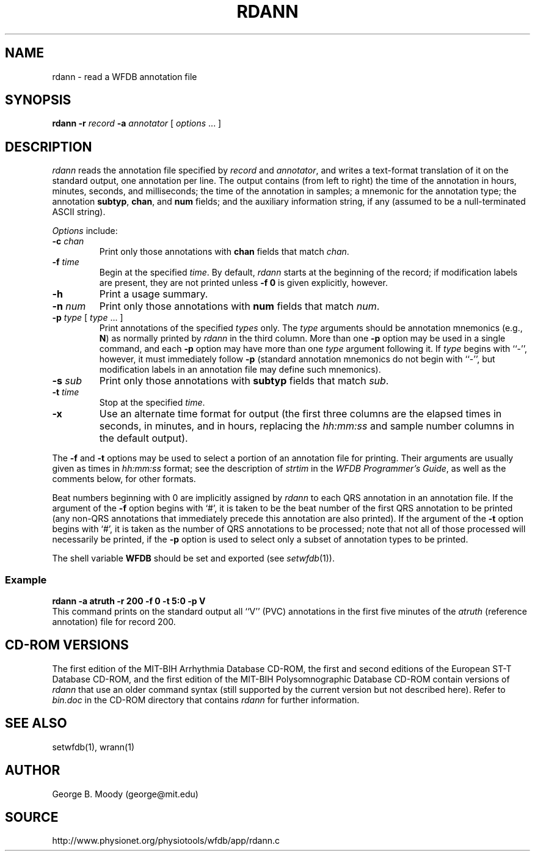 .TH RDANN 1 "11 January 2000" "WFDB software 10.0" "WFDB applications"
.SH NAME
rdann \- read a WFDB annotation file
.SH SYNOPSIS
\fBrdann -r \fIrecord\fB -a \fIannotator\fR [ \fIoptions\fR ... ]
.SH DESCRIPTION
\fIrdann\fR reads the annotation file specified by \fIrecord\fR and
\fIannotator\fR, and writes a text-format translation of it on the standard
output, one annotation per line.  The output contains (from left to
right) the time of the annotation in hours, minutes, seconds, and
milliseconds; the time of the annotation in samples; a mnemonic for
the annotation type; the annotation \fBsubtyp\fR, \fBchan\fR, and
\fBnum\fR fields; and the auxiliary information string, if any
(assumed to be a null-terminated ASCII string).
.PP
\fIOptions\fR include:
.TP
\fB-c\fI chan\fR
Print only those annotations with \fBchan\fR fields that match \fIchan\fR.
.TP
\fB-f\fI time\fR
Begin at the specified \fItime\fR.  By default, \fIrdann\fR starts at the
beginning of the record;  if modification labels are present, they are not
printed unless \fB-f 0\fR is given explicitly, however.
.TP
\fB-h\fR
Print a usage summary.
.TP
\fB-n\fI num\fR
Print only those annotations with \fBnum\fR fields that match \fInum\fR.
.TP
\fB-p\fI type\fR [ \fItype\fR ... ]
Print annotations of the specified \fItypes\fR only.  The \fItype\fR arguments
should be annotation mnemonics (e.g., \fBN\fR) as normally printed by
\fIrdann\fR in the third column.  More than one \fB-p\fR option may be used
in a single command, and each \fB-p\fR option may have more than one \fItype\fR
argument following it.  If \fItype\fR begins with ``-'', however, it must
immediately follow \fB-p\fR (standard annotation mnemonics do not begin with
``-'', but modification labels in an annotation file may define such
mnemonics).
.TP
\fB-s\fI sub\fR
Print only those annotations with \fBsubtyp\fR fields that match \fIsub\fR.
.TP
\fB-t\fI time\fR
Stop at the specified \fItime\fR.
.TP
\fB-x\fR
Use an alternate time format for output (the first three columns are the
elapsed times in seconds, in minutes, and in hours, replacing the
\fIhh:mm:ss\fR and sample number columns in the default output).
.PP
The \fB-f\fR and \fB-t\fR options may be used to select a portion
of an annotation file for printing.  Their arguments are usually given as
times in \fIhh:mm:ss\fR format;  see the description of \fIstrtim\fR in the
\fIWFDB Programmer's Guide\fR, as well as the comments below, for other
formats.
.PP
Beat numbers beginning with 0 are implicitly assigned by \fIrdann\fR to each
QRS annotation in an annotation file.  If the argument of the \fB-f\fR option
begins with `#', it is taken to be the beat number of the first QRS annotation
to be printed (any non-QRS annotations that immediately precede this annotation
are also printed).  If the argument of the \fB-t\fR option begins with `#', it
is taken as the number of QRS annotations to be processed;  note that not all
of those processed will necessarily be printed, if the \fB-p\fR option is used
to select only a subset of annotation types to be printed.  
.PP
The shell variable \fBWFDB\fR should be set and exported (see
\fIsetwfdb\fR(1)).
.SS Example
.br
	\fBrdann -a atruth -r 200 -f 0 -t 5:0 -p V\fR
.br
This command prints on the standard output all ``V'' (PVC) annotations in
the first five minutes of the \fIatruth\fR (reference annotation) file for
record 200.
.SH CD-ROM VERSIONS
The first edition of the MIT-BIH Arrhythmia Database CD-ROM, the first and
second editions of the European ST-T Database CD-ROM, and the first edition of
the MIT-BIH Polysomnographic Database CD-ROM contain versions of \fIrdann\fR
that use an older command syntax (still supported by the current version but
not described here).  Refer to \fIbin.doc\fR in the CD-ROM directory that
contains \fIrdann\fR for further information.
.SH SEE ALSO
setwfdb(1), wrann(1)
.SH AUTHOR
George B. Moody (george@mit.edu)
.SH SOURCE
http://www.physionet.org/physiotools/wfdb/app/rdann.c
